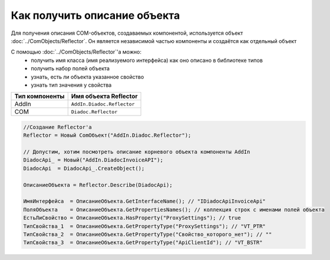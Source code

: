 Как получить описание объекта
=============================

Для получения описания COM-объектов, создаваемых компонентой, используется объект :doc:`../ComObjects/Reflector`.
Он является независимой частью компоненты и создаётся как отдельный объект

С помощью :doc:`../ComObjects/Reflector`'а можно:
  * получить имя класса (имя реализуемого интерфейса) как оно описано в библиотеке типов
  * получить набор полей объекта
  * узнать, есть ли объекта указанное свойство
  * узнать тип значения у свойства

============== ==========================
Тип компоненты Имя объекта Reflector
============== ==========================
AddIn          ``AddIn.Diadoc.Reflector``
COM            ``Diadoc.Reflector``
============== ==========================


.. code-block:: c#

  //Создание Reflector'а
  Reflector = Новый ComОбъект("AddIn.Diadoc.Reflector");

  // Допустим, хотим посмотреть описание корневого объекта компоненты AddIn
  DiadocApi_ = Новый("AddIn.DiadocInvoiceAPI");
  DiadocApi  = DiadocApi_.CreateObject();

  ОписаниеОбъекта = Reflector.Describe(DiadocApi);

  ИмяИнтерфейса  = ОписаниеОбъекта.GetInterfaceName(); // "IDiadocApiInvoiceApi"
  ПоляОбъекта    = ОписаниеОбъекта.GetPropertiesNames(); // коллекция строк с именами полей объекта
  ЕстьЛиСвойство = ОписаниеОбъекта.HasProperty("ProxySettings"); // true
  ТипСвойства_1  = ОписаниеОбъекта.GetPropertyType("ProxySettings"); // "VT_PTR"
  ТипСвойства_2  = ОписаниеОбъекта.GetPropertyType("Свойство_которого_нет"); // ""
  ТипСвойства_3  = ОписаниеОбъекта.GetPropertyType("ApiClientId"); // "VT_BSTR"
